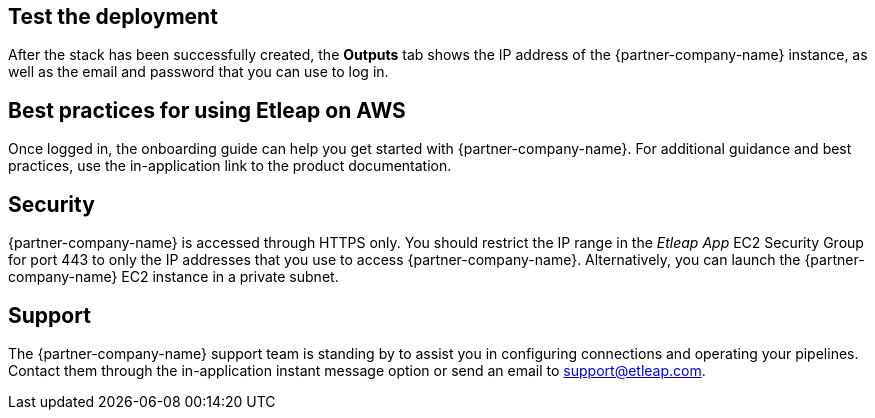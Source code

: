 // Add steps as necessary for accessing the software, post-configuration, and testing. Don’t include full usage instructions for your software, but add links to your product documentation for that information.
//Should any sections not be applicable, remove them

== Test the deployment
After the stack has been successfully created, the *Outputs* tab shows the IP address of the {partner-company-name} instance, as well as the email and password that you can use to log in.

[[best-practices-for-using-etleap-on-aws]]
== Best practices for using Etleap on AWS

Once logged in, the onboarding guide can help you get started with {partner-company-name}. For additional guidance and best practices, use the in-application link to the product documentation.

[[security]]
== Security

{partner-company-name} is accessed through HTTPS only. You should restrict the IP range in the _Etleap App_ EC2 Security Group for port 443 to only the IP addresses that you use to access {partner-company-name}. Alternatively, you can launch the {partner-company-name} EC2 instance in a private subnet.

[[support]]
== Support

The {partner-company-name} support team is standing by to assist you in configuring connections and operating your pipelines. Contact them through the in-application instant message option or send an email to support@etleap.com.